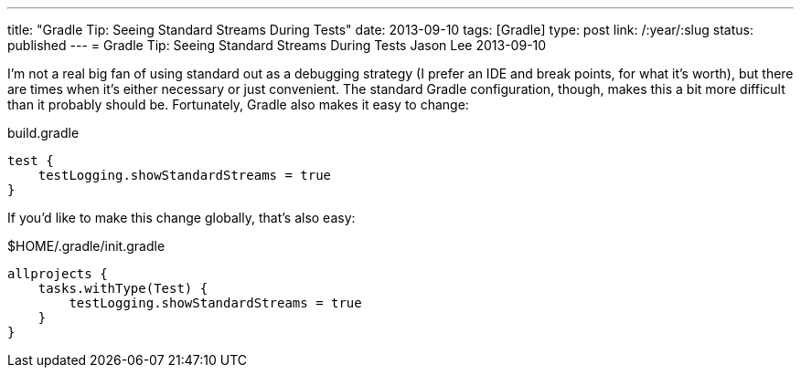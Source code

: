 ---
title: "Gradle Tip: Seeing Standard Streams During Tests"
date: 2013-09-10
tags: [Gradle]
type: post
link: /:year/:slug
status: published
---
= Gradle Tip: Seeing Standard Streams During Tests
Jason Lee
2013-09-10


I'm not a real big fan of using standard out as a debugging strategy (I prefer an IDE and break points, for what it's worth), but there are times when it's either necessary or just convenient. The standard Gradle configuration, though, makes this a bit more difficult than it probably should be. Fortunately, Gradle also makes it easy to change:

.build.gradle
[source,groovy,linenums]
----
test {
    testLogging.showStandardStreams = true
}
----

If you'd like to make this change globally, that's also easy:

.$HOME/.gradle/init.gradle
[source,groovy,linenums]
----
allprojects {
    tasks.withType(Test) {
        testLogging.showStandardStreams = true
    }
}
----
